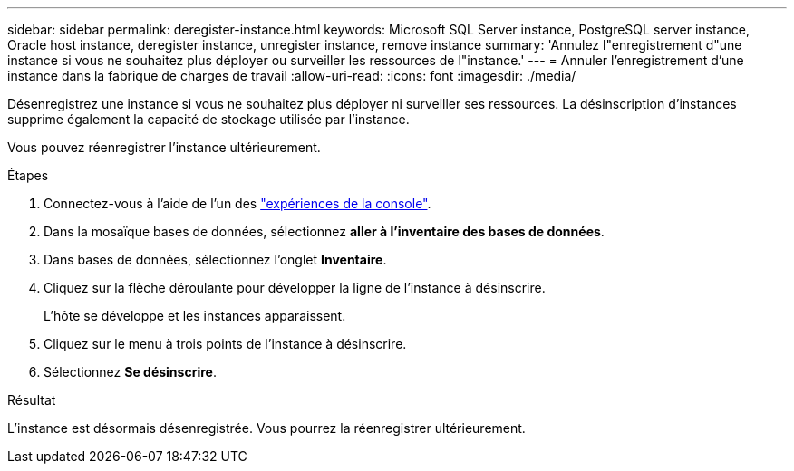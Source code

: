 ---
sidebar: sidebar 
permalink: deregister-instance.html 
keywords: Microsoft SQL Server instance, PostgreSQL server instance, Oracle host instance, deregister instance, unregister instance, remove instance 
summary: 'Annulez l"enregistrement d"une instance si vous ne souhaitez plus déployer ou surveiller les ressources de l"instance.' 
---
= Annuler l'enregistrement d'une instance dans la fabrique de charges de travail
:allow-uri-read: 
:icons: font
:imagesdir: ./media/


[role="lead"]
Désenregistrez une instance si vous ne souhaitez plus déployer ni surveiller ses ressources. La désinscription d'instances supprime également la capacité de stockage utilisée par l'instance.

Vous pouvez réenregistrer l'instance ultérieurement.

.Étapes
. Connectez-vous à l'aide de l'un des link:https://docs.netapp.com/us-en/workload-setup-admin/console-experiences.html["expériences de la console"^].
. Dans la mosaïque bases de données, sélectionnez *aller à l'inventaire des bases de données*.
. Dans bases de données, sélectionnez l'onglet *Inventaire*.
. Cliquez sur la flèche déroulante pour développer la ligne de l’instance à désinscrire.
+
L'hôte se développe et les instances apparaissent.

. Cliquez sur le menu à trois points de l’instance à désinscrire.
. Sélectionnez *Se désinscrire*.


.Résultat
L'instance est désormais désenregistrée. Vous pourrez la réenregistrer ultérieurement.
